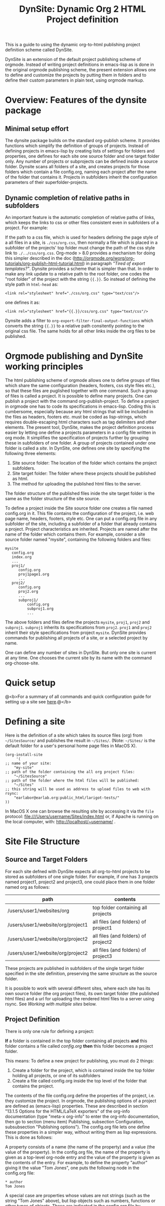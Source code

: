 #+TITLE: DynSite: Dynamic Org 2 HTML Project definition

This is a guide to using the dynamic org-to-html publishing project definition scheme called DynSite. 

DynSite is an extension of the default project publishing scheme of orgmode. Instead of writing project definitions in emacs-lisp as is done in the original orgmode publishing scheme, the present extension allows one to define and customize the projects by putting them in folders and to define their custom parameters in plain text, using orgmode markup.


* Overview: Features of the dynsite package

** Minimal setup effort
The dynsite package builds on the standard org-publish scheme. It provides functions which simplify the definition of groups of projects. Instead of defining projects in emacs-lisp by creating lists of settings for folders and properties, one defines for each site one source folder and one target folder only.  Any number of projects or subprojects can be defined inside a source folder.  Dynsite scans all folders of a site, and creates projects for those folders which contain a file config.org, naming each project after the name of the folder that contains it. Projects in subfolders inherit the configuration parameters of their superfolder-projects. 

** Dynamic completion of relative paths in subfolders
An important feature is the automatic completion of relative paths of links, which keeps the links to css or other files consistent even in subfolders of a project. For example: 

If the path to a css file, which is used for headers defining the page style of a all files in a site, is =./css/org.css=, then normally a file which is placed in a subfolder of the projects' top folder must change the path of the css style link to =./../css/org.css=.   Org-mode > 8.0 provides a mechanism for doing this simpler described in the doc (http://orgmode.org/worg/org-tutorials/org-publish-html-tutorial.html) in paragraph /"Tired of export templates?"/. Dynsite provides a scheme that is simpler than that.  In order to make any link update to a relative path to the root folder, one codes the "root folder" of the project with the string ={{.}}=. So instead of defining the style path in =html-head= as:

: <link rel="stylesheet" href="./css/org.css" type="text/css"/>

one defines it as:

: <link rel="stylesheet" href="{{.}}/css/org.css" type="text/css"/>

Dynsite adds a filter to =org-export-filter-final-output-functions= which converts the string ={{.}}= to a relative path consitently pointing to the original css file.  The same holds for all other links inside the org files to be published. 

* Orgmode publishing and DynSite working principles

The html publishing scheme of orgmode allows one to define groups of files which share the same configuration (headers, footers, css style files etc.), so that these files are puglished together with one command.  Such a group of files is called a project.  It is possible to define many projects.  One can publish a project with the command org-publish-project.  To define a project in orgmode one has to code its specifications in emacs-lisp.  Coding this is cumbersome, especially because any html strings that will be included in the files as headers, footers etc. must be coded as lisp-strings, which requires double-escaping html characters such as tag delimiters and other elements.  The present tool, DynSite, makes the project definition process easier by letting one define a projects parameters in a config file written in org mode.  It simplifies the specification of projects  further by grouping these in subfolders of one folder.  A group of projects contained under one folder is called a /site/.  In DynSite, one defines one site by specifying the following three elements: 

1. Site source folder: The location of the folder which contains the project subfolders. 
2. Site target folder: The folder where these projects should be published as html.
3. The method for uploading the published html files to the server. 

The folder structure of the published files inide the site target folder is the same as the folder structure of the site source. 

To define a project inside the Site source folder one creates a file named config.org in it. This file contains the configuration of the project, i.e. web page name, headers, footers, style etc.  One can put a config.org file in any subfolder of the site, including a subfolder of a folder that already contains a project.  Project characteristics are inherited.  Projects are named after the name of the folder which contains them.  For example, consider a site source folder named "mysite", containing the following folders and files: 

#+BEGIN_EXAMPLE
mysite
   config.org
   index.org
   ...
   proj1/
      config.org
      proj1page1.org
      ...
   proj2/
      config.org
      proj2.org
      ...
      subproj1/
          config.org
          subproj1.org
          ...
#+END_EXAMPLE

The above folders and files define the projects =mysite=, =proj1=, =proj2= and =subproj1=. =subproj1= inherits its specifications from =proj2=. =proj1= and =proj2= inherit their style specifications from project =mysite=.  DynSite provides commands for publishing all projects of a site, or a selected project by name. 

One can define any number of sites in DynSite. But only one site is current at any time. One chooses the current site by its name with the command org-choose-site. 

* Quick setup

@<b>For a summary of all commands and quick configuration guide for setting up a site see [[./dynsite-command-reference.org][here]].@</b>

* Defining a site

Here is the definition of a site which takes its source files (org) from =~/SitesSource/= and publishes the result in =~/Sites/=. (Note: =~/Sites/= is the default folder for a user's personal home page files in MacOS X). 

#+BEGIN_EXAMPLE
(org-install-site 
     '(
;; name of your site: 
	"my-site" 
;; path of the folder containing the all org project files:
	"~/SitesSource" 
;; path of the folder where the html files will be published:
	"~/Sites" 
;; this string will be used as address to upload files to web with rsync:
	"earlabor@earlab.org:public_html/larigot-tests/"
))
#+END_EXAMPLE

In MacOS X one can browse the resulting site by accessing it via the =file= protocol: file:///Users/username/Sites/index.html or, if Apache is running on the local computer, with: http://localhost/~username/ .


* Site File Structure

** Source and Target Folders

For each site defned with DynSite expects all org-to-html projects to be stored as subfolders of one single folder. For example, if one has 3 projects named project1, project2 and project3, one could place them in one folder named org as follows: 

|-----------------------------------+-------------------------------------|
| path                              | contents                            |
|-----------------------------------+-------------------------------------|
| /users/user1/websites/org         | top folder containing all projects  |
| /users/user1/website/org/project1 | all files (and folders) of project1 |
| /users/user1/website/org/project2 | all files (and folders) of project2 |
| /users/user1/website/org/project2 | all files (and folders) of project3 |
|-----------------------------------+-------------------------------------|

These projects are published in subfolders of the single target folder specified in the site definition, preserving the same structure as the source folder. 

It is possible to work with several different sites, where each site has its own source folder (the org project files), its own target folder (the published html files) and a url for uploading the rendered html files to a server using rsync. See [[Working with multiple sites]] below. 

** Project Definition

There is only one rule for defining a project: 

*If* a folder is contained in the top folder containing all projects *and* this folder contains a file called /config.org/ *then* this folder becomes a project folder. 

This means: To define a new project for publishing, you must do 2 things: 

1. Create a folder for the project, which is contained inside the top folder holding all projects, or one of its subfolders
2. Create a file called config.org inside the top level of the folder that contains the project. 

The contents of the file config.org define the properties of the project, i.e. they customize the project. In orgmode, the publishing options of a project are defined as (emacs-lisp) properties. These are described in section "13.1.5 Options for the HTML/LaTeX exporters" of the org-info documentation (type "meta-x org-info" to enter the org-info documentation, then go to section (menu item) Publishing, subsection Configuration, subsubsection "Publishing options"). The config.org file lets one define these properties in a simpler way, without writing them as lisp expressions.  This is done as follows: 

A property consists of a name (the name of the property) and a value (the value of the property). In the config.org file, the name of the property is given as a top-level org-node entry and the value of the property is given as the contents of the entry. For example, to define the property "author" giving it the value "Tom Jones", one puts the following node in the config.org file: 

#+BEGIN_EXAMPLE
,* author
Tom Jones
#+END_EXAMPLE

A special case are properties whose values are not strings (such as the string "Tom Jones" above), but lisp objects such as numbers, functions or other types of objects. These are indicated in the config.org file by appending ":" to the name of the property, and are entered as expressions that are evaluated by lisp, in the same line as the property name. For example, 
If a property needs to have a numerical value, or an otherwise computed value, this value is written as an expression that can be evaluated by lisp, in a single line. For example, to set the property "section-numbers" to the value "nil", one writes: 

#+BEGIN_EXAMPLE
,* section-numbers: nil
#+END_EXAMPLE

Second example: To set the property "headline-levels" to 3, one writes: 

#+BEGIN_EXAMPLE
,* headline-levels: 3
#+END_EXAMPLE

Following example compares the configuration of a project using lisp source code with the same configuration done using config.org in DynSite. 

#+BEGIN_EXAMPLE
;; Webtools project. Configuration using the original emacs-lisp code method of orgmode: 
(add-to-list 'org-publish-project-alist
	'("webtools"
	 :base-directory "~/Dropbox/orgshared/sites/org/earlab/tools/webtools/"
	 :base-extension "org"
	 :publishing-directory "~/Dropbox/orgshared/sites/html/earlab/tools/webtools/"
	 :section-numbers nil
	 :table-of-contents nil
	 :recursive t
	 :publishing-function org-publish-org-to-html
	 :headline-levels 1        
	 :auto-preamble t
	 :preamble 
	 "
<div id=\"toc\">
<a href=\"http://earlab.org/\">Earlab Home</a> | 
<a href=\"http://earlab.org/tools/webtools\">Web Tools Home</a> | 
<a href=\"http://earlab.org/tools/webtools/gettingstart.html\">Getting Started</a> | 
<a href=\"http://earlab.org/tools/webtools/javascript.html\">JavaScript</a> | 
<a href=\"http://earlab.org/tools/webtools/projects.html\">Projects</a> | 
<a href=\"http://earlab.org/tools/webtools/tutorials.html\">Tutorials</a> | 
<a href=\"http://earlab.org/tools/webtools/topics.html\">Topics</a> | 
<a href=\"http://earlab.org/tools/webtools/links.html\">Links</a> |  
</div> 

<div style = \"position: absolute; top: 10px; left: 10px; \">
 <FORM METHOD=\"POST\" ACTION=\"/tools/webtools/cgi-bin/3.0/search_engine.cgi\"><INPUT TYPE=\"text\" SIZE=\"20\" NAME=\"keywords\" MAXLENGTH=\"80\"><INPUT TYPE=\"SUBMIT\" VALUE=\"Search\"></FORM> 
</div>

"
	 :style "
<link rel=\"stylesheet\" href=\"http://ambiant.earlab.org/css/org.css\" type=\"text/css\"/>
"
	 :auto-index t
	 :table-of-contents t
	 :author "Ioannis Zannos & Aris Bezas"
	 :email  "zannos AT gmail DOT com  & aribezas AT gmail DOT com"
)
	)

;; Copy files from tool to ambiant workshop2011
(add-to-list 'org-publish-project-alist
	'("copy-webtools-files"
	 :base-directory "~/Dropbox/orgshared/sites/org/earlab/tools/webtools/"
	 :base-extension "css\\|js\\|png\\|jpg\\|gif\\|pdf\\|mp3\\|ogg\\|swf\\|zip"
	 :publishing-directory "~/Dropbox/orgshared/sites/html/earlab/tools/webtools/"
	 :recursive t
	 :publishing-function org-publish-attachment
	 )

       )
#+END_EXAMPLE

To define the same project using DynSite one writes the following text in the config.org file which is contained in the folder that holds the org files of he project: 

#+BEGIN_EXAMPLE
,* section-numbers: nil
,* table-of-contents: nil
,* recursive: t
,* headline-levels: 1
,* auto-preamble: t
,* preamble
<div id="toc">
<a href="http://earlab.org/">Earlab Home</a> | 
<a href="http://earlab.org/tools/webtools">Web Tools Home</a> | 
<a href="http://earlab.org/tools/webtools/gettingstart.html">Getting Started</a> | 
<a href="http://earlab.org/tools/webtools/javascript.html">JavaScript</a> | 
<a href="http://earlab.org/tools/webtools/projects.html">Projects</a> | 
<a href="http://earlab.org/tools/webtools/tutorials.html">Tutorials</a> | 
<a href="http://earlab.org/tools/webtools/topics.html">Topics</a> | 
<a href="http://earlab.org/tools/webtools/links.html">Links</a> | 
</div>
,* style
<link rel="stylesheet" href="./css/org.css" type="text/css"/>
,* auto-index: t
,* table-of-contents: t
,* author: "Ioannis Zannos & Aris Bezas"
,* email:  "zannos AT gmail DOT com  & aribezas AT gmail DOT com"
#+END_EXAMPLE

Note that the definition of the project is much shorter in config.org, because many items are automatically provided by DynSite based on the location and name of the folder which contains the project: 
- The name of the project is provided by the name of the folder that contains the config.org and the org content files.
- The base directory is inferred automatically.
- The publishing directory is inferred automatically.
- The publishing function is provided automatically
- The project for publishing configuration and media files (css, png, mp3, etc) is created automatically

You can add a site to the list of sites as follows (but this will not make it current):
#+BEGIN_EXAMPLE:
(add-to-list 'org-sites org-current-site '(<site name> <org path> <html path> <upload url>))
#+END_EXAMPLE:

Example: 
#+BEGIN_EXAMPLE:
(add-to-list 'org-sites
      '(
	"larigot-earlab" 
	"~/Dropbox/orgshared/sites/org/larigot-tests" 
	"~/Dropbox/orgshared/sites/html/larigot-tests" 
	"earlabor@earlab.org:public_html/larigot-tests/"))
#+END_EXAMPLE:

To add a site and make it current use the function org-install-site as described in the next section. 


* The Project List

** Project inheritance

If a project folder /a/ contains a folder /b/ that defines another project, then the project defined in folder /b/ inherits the properties of project /a/. The property values set in /b/ overwrite any properties with the same name set by /a/. /b/ is called a subproject of /a/, and /a/ is called a superproject of /b/.

The name of each project is generated from the name of the folder that contains it, and the names of its superprojects, separated by "<". For example, if we have two projects contained in folders like this: 

./mainproject
./mainproject/subproject

then the project contained in folder ./mainproject/subproject will be called subproject<mainproject. 

** Org and static projects

For each folder that contains a config.org file, DynSite generates three projects: 

1. A project for the org files of the site only. This contains the org files which will be translated to html. 
2. A "static" project containing non-org files of the site (css, jpeg, mp3, pdf or other files). These files are simply copied over to the target folder as-is, without any translation. 
3. A project including both the org-files and the non-org files. 

The non-org file projects are named by appending "-static" to the name of the org project. 
The projects containing both the org and the non-org files are named by appending "-all" to the name of the org project. 

Additionally there are generated 3 project groups: "all", "all-all", and "all-static" that contain all org, static and combined org/static projects of a site.  The projects are named after the folder that contains them plus the list of superfolders, so as to be immediately identifiable. For example, the projects of the site defined in folder =dynsite-org= in the present documentation are: 

- "all-all" :: All projects of the website.
- "dynsite-org-all" :: All projects of the dynsite project (= top project).
- "dynsite-org" :: The org files of the dynsite project, that is,
                   the org files, which will be rendered in html.
- "dynsite-org-static" :: The static project of dynsite, that is, media and other 
     files which are not rendered but only copied. 
- "subproject<dynsite-org-all" :: All files of the project contained in folder =subproject=.
- "subproject<dynsite-org" :: Only the org files of the project =subproject=
- "subproject<dynsite-org-static" :: Only the static files of the project =subproject=

* Installing a Site

Run this to install your own site in the list of sites and make it the current site to work on: 
#+BEGIN_EXAMPLE:
(org-install-site <site definition list>)
#+END_EXAMPLE:

Example: 

#+BEGIN_EXAMPLE
(org-install-site 
     '(
;; name of your site: 
	"larigot-earlab" 
;; path of the folder containing the all org project files:
	"~/Dropbox/orgshared/sites/org/larigot-tests" 
 ;; path of the folder where the html files will be published:
	"~/Dropbox/orgshared/sites/html/larigot-tests" 
 ;; this string will be used as address to upload files to web with rsync:
	"earlabor@earlab.org:public_html/larigot-tests/"
))
#+END_EXAMPLE

* Publish+Upload a Site

(meta-x:) org-republish-and-upload-site

This command is bound to the keyboard shortcut *super-meta-control-shift-p* (where "super" is the cmd key on the mac or the windows key on windows, and meta is opt or alt or escape depending on your keyboard and emacs setup). 

This is the most basic command for publishing a site. It generates all the projects of the site from the config.org files, publishes the projects, then opens a shell window and types the rsync command for uploading the site. 

* Working with multiple sites

** Adding a site

The list of known org-publish websites is stored in variable =org-sites=. This is a list of the form: 

=((name org-site-root org-site-html org-site-url) (name org-site-root ...) ...)= (see above at [[Installing a Site]]

Each element of the list has the form (name org-site-root org-site-html org-site-url), where: 

- =name= is the name of the site
- =org-site-root= is the path of the root folder containing the org files
- =org-site-html= is the path of the root folder which will hold the exported html files. If it is nil, it is deduced from org-site-root by adding a folder "html" inside the folder org-site-root. 
- =org-site-url= is the root url of the site, used to upload the site files with rsync

The default value of the =org-sites= list is: 

(("default" "~/org" nil "earlabor@earlab.org:~/public_html/org/"))

This means that there is only one default site, named "default".

To add a new site definition to the list of known sites without making it current use the function =add-to-list=. Example: 

(add-to-list 'org-sites '("site2" "~/site2" "~/site2_published" "tomjones@jones.com:~/public_html/"))

To add a site and make it current use the function =org-install-site= (see above [[Installing a Site]]) 

** Choosing one site to work with, from the list of known sites
1. Type: meta-x org-choose-site
2. Type the "tab" key to show all known sites

Choose a site by typing the initial names of its name and using the tab-key to autocomplete the rest of the name. Then type return to install the chosen site as current. 

* Generate projects

When adding a new project folder to a site, one must re-scan the folders of the site to add the new project to the list of projects of the site. The function =org-build-projects= scans the contents of the site folder for config.org files and builds all projects from their contents:

meta-x org-build-projects

This is bound to key: control-super-shift-b

* Publish selected project

When a site is large, it may be time consuming to publish all projects each time that some file in one project has changed. To publish a single project from a site use function org-publish-filtering-subprojects:

meta-x org-publish-filtering-subprojects

This will let you choose a project interactively from the list of projects defined by the current site.

This function is bound to key super-B, that is: Command-key (cmd or windows icon) + shift key + b. 

* Utilities

** Add project files to refile targets

meta-x org-publish-add-all-files-to-refile-targets

This adds all 1st and 2nd level sections of all files of all projects to refile targets, making them interactively accessible through a list by org-capture-goto-target (control-u control-c control-w).

** Force export of all files 

meta-x org-reset-all-project-files

** Dired site directory

meta-x org-dired-site

** Edit configuration files

meta-x org-publish-edit-all-configs

